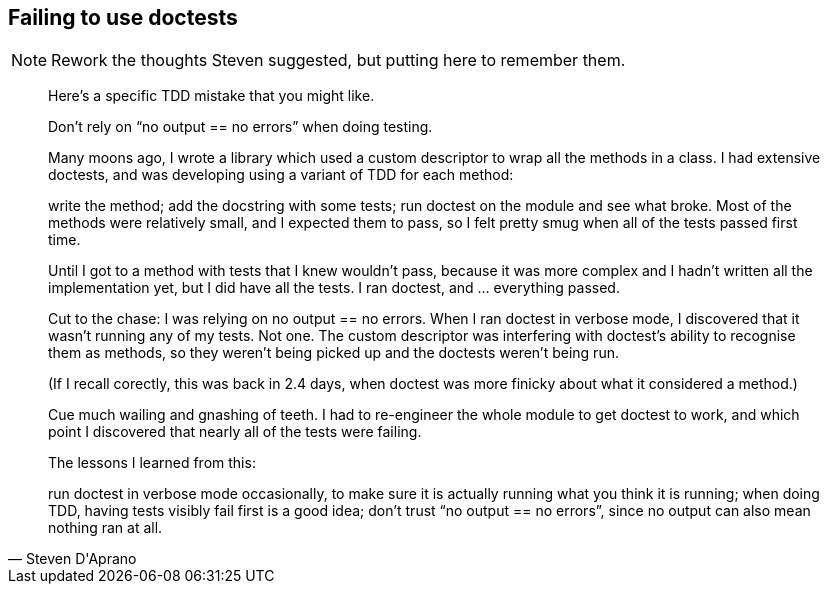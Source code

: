 == Failing to use doctests

NOTE: Rework the thoughts Steven suggested, but putting here to remember them.

[quote,Steven D'Aprano]
____
Here’s a specific TDD mistake that you might like.

Don’t rely on “no output == no errors” when doing testing.

Many moons ago, I wrote a library which used a custom descriptor to wrap all
the methods in a class. I had extensive doctests, and was developing using a
variant of TDD for each method:

write the method; add the docstring with some tests; run doctest on the module
and see what broke.  Most of the methods were relatively small, and I expected
them to pass, so I felt pretty smug when all of the tests passed first time.

Until I got to a method with tests that I knew wouldn’t pass, because it was
more complex and I hadn’t written all the implementation yet, but I did have
all the tests. I ran doctest, and … everything passed.

Cut to the chase: I was relying on no output == no errors. When I ran doctest
in verbose mode, I discovered that it wasn’t running any of my tests. Not one.
The custom descriptor was interfering with doctest’s ability to recognise them
as methods, so they weren’t being picked up and the doctests weren’t being run.

(If I recall corectly, this was back in 2.4 days, when doctest was more finicky
about what it considered a method.)

Cue much wailing and gnashing of teeth. I had to re-engineer the whole module
to get doctest to work, and which point I discovered that nearly all of the
tests were failing.

The lessons I learned from this:

run doctest in verbose mode occasionally, to make sure it is actually running
what you think it is running; when doing TDD, having tests visibly fail first
is a good idea; don’t trust “no output == no errors”, since no output can also
mean nothing ran at all.
____
